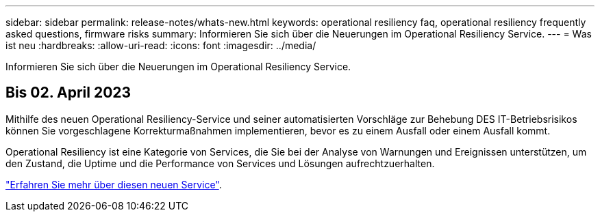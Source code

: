 ---
sidebar: sidebar 
permalink: release-notes/whats-new.html 
keywords: operational resiliency faq, operational resiliency frequently asked questions, firmware risks 
summary: Informieren Sie sich über die Neuerungen im Operational Resiliency Service. 
---
= Was ist neu
:hardbreaks:
:allow-uri-read: 
:icons: font
:imagesdir: ../media/


[role="lead"]
Informieren Sie sich über die Neuerungen im Operational Resiliency Service.



== Bis 02. April 2023

Mithilfe des neuen Operational Resiliency-Service und seiner automatisierten Vorschläge zur Behebung DES IT-Betriebsrisikos können Sie vorgeschlagene Korrekturmaßnahmen implementieren, bevor es zu einem Ausfall oder einem Ausfall kommt.

Operational Resiliency ist eine Kategorie von Services, die Sie bei der Analyse von Warnungen und Ereignissen unterstützen, um den Zustand, die Uptime und die Performance von Services und Lösungen aufrechtzuerhalten.

link:https://docs.netapp.com/us-en/bluexp-operational-resiliency/get-started/intro.html["Erfahren Sie mehr über diesen neuen Service"].
